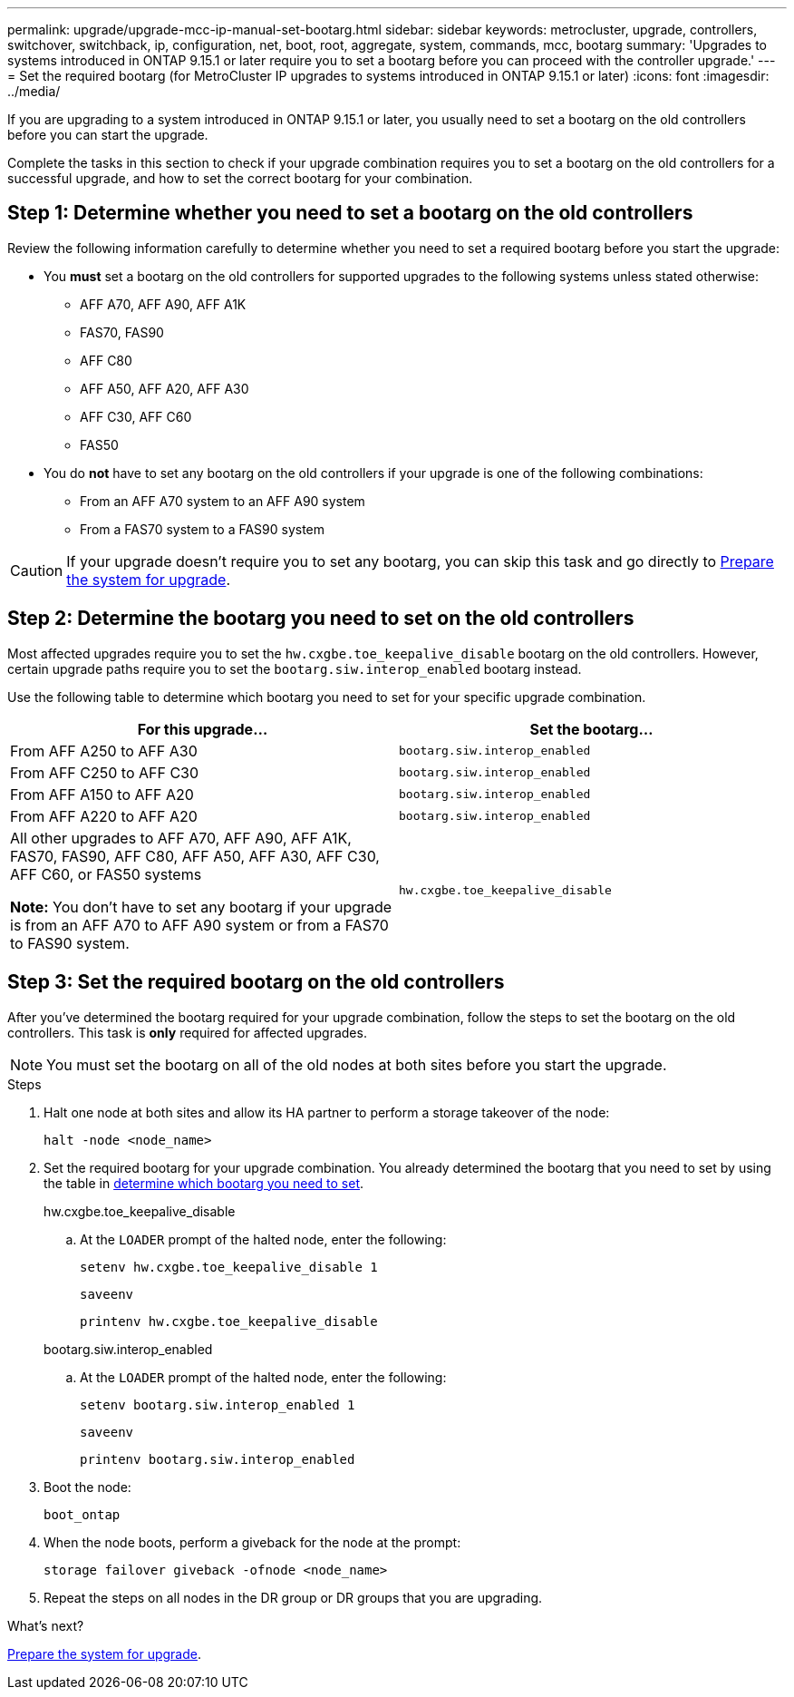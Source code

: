 ---
permalink: upgrade/upgrade-mcc-ip-manual-set-bootarg.html
sidebar: sidebar
keywords: metrocluster, upgrade, controllers, switchover, switchback, ip, configuration, net, boot, root, aggregate, system, commands, mcc, bootarg
summary: 'Upgrades to systems introduced in ONTAP 9.15.1 or later require you to set a bootarg before you can proceed with the controller upgrade.'
---
= Set the required bootarg (for MetroCluster IP upgrades to systems introduced in ONTAP 9.15.1 or later)
:icons: font
:imagesdir: ../media/

[.lead]
If you are upgrading to a system introduced in ONTAP 9.15.1 or later, you usually need to set a bootarg on the old controllers before you can start the upgrade.

Complete the tasks in this section to check if your upgrade combination requires you to set a bootarg on the old controllers for a successful upgrade, and how to set the correct bootarg for your combination.


== Step 1: Determine whether you need to set a bootarg on the old controllers

Review the following information carefully to determine whether you need to set a required bootarg before you start the upgrade:

* You *must* set a bootarg on the old controllers for supported upgrades to the following systems unless stated otherwise: 
** AFF A70, AFF A90,  AFF A1K
** FAS70, FAS90
** AFF C80
** AFF A50, AFF A20, AFF A30
** AFF C30, AFF C60 
** FAS50

* You do *not* have to set any bootarg on the old controllers if your upgrade is one of the following combinations:
** From an AFF A70 system to an AFF A90 system
** From a FAS70 system to a FAS90 system


CAUTION: If your upgrade doesn't require you to set any bootarg, you can skip this task and go directly to link:upgrade-mcc-ip-prepare-system.html[Prepare the system for upgrade].
 

== Step 2: Determine the bootarg you need to set on the old controllers

Most affected upgrades require you to set the `hw.cxgbe.toe_keepalive_disable` bootarg on the old controllers. However, certain upgrade paths require you to set the `bootarg.siw.interop_enabled` bootarg instead.

Use the following table to determine which bootarg you need to set for your specific upgrade combination.  

[[upgrade_paths_bootarg_manual]]
[cols=2*,options="header"]
|===
| For this upgrade...
| Set the bootarg...
| From AFF A250 to AFF A30 | `bootarg.siw.interop_enabled`
| From AFF C250 to AFF C30 | `bootarg.siw.interop_enabled`
| From AFF A150 to AFF A20 | `bootarg.siw.interop_enabled`
| From AFF A220 to AFF A20 | `bootarg.siw.interop_enabled`
a| All other upgrades to AFF A70, AFF A90, AFF A1K, FAS70, FAS90, AFF C80, AFF A50, AFF A30, AFF C30, AFF C60, or FAS50 systems

*Note:* You don't have to set any bootarg if your upgrade is from an AFF A70 to AFF A90 system or from a FAS70 to FAS90 system. | `hw.cxgbe.toe_keepalive_disable`
|===


== Step 3: Set the required bootarg on the old controllers

After you've determined the bootarg required for your upgrade combination, follow the steps to set the bootarg on the old controllers. This task is *only* required for affected upgrades.

NOTE: You must set the bootarg on all of the old nodes at both sites before you start the upgrade. 

.Steps

. Halt one node at both sites and allow its HA partner to perform a storage takeover of the node:
+
`halt  -node <node_name>`

. Set the required bootarg for your upgrade combination. You already determined the bootarg that you need to set by using the table in <<upgrade_paths_bootarg_manual,determine which bootarg you need to set>>. 
+
[role="tabbed-block"]
====
.hw.cxgbe.toe_keepalive_disable
--
.. At the `LOADER` prompt of the halted node, enter the following: 
+
`setenv hw.cxgbe.toe_keepalive_disable 1` 
+
`saveenv` 
+
`printenv hw.cxgbe.toe_keepalive_disable`
--
.bootarg.siw.interop_enabled
--

.. At the `LOADER` prompt of the halted node, enter the following: 
+
`setenv bootarg.siw.interop_enabled 1` 
+
`saveenv` 
+
`printenv bootarg.siw.interop_enabled` 

-- 

====
  

. Boot the node:
+
`boot_ontap`
    
. When the node boots, perform a giveback for the node at the prompt: 
+
`storage failover giveback -ofnode <node_name>`

. Repeat the steps on all nodes in the DR group or DR groups that you are upgrading.

.What's next?
link:upgrade-mcc-ip-prepare-system.html[Prepare the system for upgrade].

// 2025 Apr 17, ONTAPDOC-2917
// 2024 Nov 12, ONTAPDOC-2351


